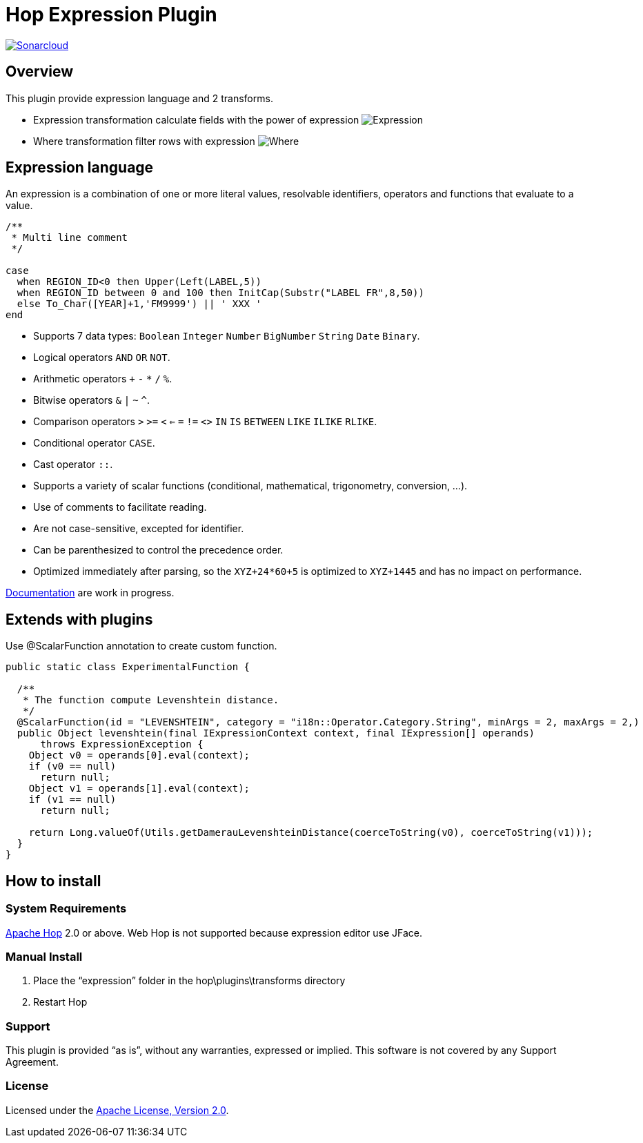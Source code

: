 ////
Licensed to the Apache Software Foundation (ASF) under one
or more contributor license agreements.  See the NOTICE file
distributed with this work for additional information
regarding copyright ownership.  The ASF licenses this file
to you under the Apache License, Version 2.0 (the
"License"); you may not use this file except in compliance
with the License.  You may obtain a copy of the License at
  http://www.apache.org/licenses/LICENSE-2.0
Unless required by applicable law or agreed to in writing,
software distributed under the License is distributed on an
"AS IS" BASIS, WITHOUT WARRANTIES OR CONDITIONS OF ANY
KIND, either express or implied.  See the License for the
specific language governing permissions and limitations
under the License.
////
# Hop Expression Plugin
:url-sonarcloud: https://sonarcloud.io/dashboard?id=hop-expression

image:https://sonarcloud.io/api/project_badges/measure?project=hop-expression&metric=alert_status[Sonarcloud,link={url-sonarcloud}]

## Overview

This plugin provide expression language and 2 transforms.

* Expression transformation calculate fields with the power of expression 
image:https://raw.githubusercontent.com/nadment/hop-expression/master/plugins/src/main/resources/expression.svg[Expression]

* Where transformation filter rows with expression 
image:https://raw.githubusercontent.com/nadment/hop-expression/master/plugins/src/main/resources/where.svg[Where]

## Expression language

An expression is a combination of one or more literal values, resolvable identifiers, operators and functions that evaluate to a value.

----
/** 
 * Multi line comment
 */

case 
  when REGION_ID<0 then Upper(Left(LABEL,5))
  when REGION_ID between 0 and 100 then InitCap(Substr("LABEL FR",8,50)) 
  else To_Char([YEAR]+1,'FM9999') || ' XXX '
end
----

* Supports 7 data types: `Boolean` `Integer` `Number` `BigNumber` `String` `Date` `Binary`. 
* Logical operators `AND` `OR` `NOT`.
* Arithmetic operators `+` `-` `*` `/` `%`.
* Bitwise operators  `&` `|` `~` `^`.
* Comparison operators `>` `>=` `<` `<=` `=` `!=` `<>` `IN` `IS` `BETWEEN` `LIKE` `ILIKE` `RLIKE`.
* Conditional operator `CASE`.
* Cast operator  `::`.
* Supports a variety of scalar functions (conditional, mathematical, trigonometry, conversion, ...).
* Use of comments to facilitate reading.
* Are not case-sensitive, excepted for identifier.
* Can be parenthesized to control the precedence order.
* Optimized immediately after parsing, so the `XYZ+24*60+5` is optimized to `XYZ+1445` and has no impact on performance.

https://github.com/nadment/hop-expression/blob/master/plugins/src/main/doc/expression.adoc[Documentation] are work in progress.


## Extends with plugins

Use @ScalarFunction annotation to create custom function. 

----
public static class ExperimentalFunction {

  /** 
   * The function compute Levenshtein distance.
   */
  @ScalarFunction(id = "LEVENSHTEIN", category = "i18n::Operator.Category.String", minArgs = 2, maxArgs = 2,)
  public Object levenshtein(final IExpressionContext context, final IExpression[] operands)
      throws ExpressionException {
    Object v0 = operands[0].eval(context);
    if (v0 == null)
      return null;
    Object v1 = operands[1].eval(context);
    if (v1 == null)
      return null;
    
    return Long.valueOf(Utils.getDamerauLevenshteinDistance(coerceToString(v0), coerceToString(v1)));
  }
}
----

## How to install

### System Requirements

https://hop.apache.org[Apache Hop] 2.0 or above.
Web Hop is not supported because expression editor use JFace.

### Manual Install

1. Place the “expression” folder in the hop\plugins\transforms directory
2. Restart Hop

### Support

This plugin is provided “as is”, without any warranties, expressed or implied. This software is not covered by any Support Agreement.

### License

Licensed under the https://www.apache.org/licenses/LICENSE-2.0[Apache License, Version 2.0].
